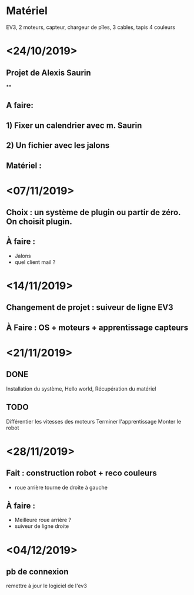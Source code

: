 * Matériel
  EV3, 2 moteurs, capteur, chargeur de pîles, 3 cables, tapis 4 couleurs


* <24/10/2019>
** Projet de Alexis Saurin
**
** A faire:
** 1) Fixer un calendrier avec m. Saurin
** 2) Un fichier avec les jalons

** Matériel :

* <07/11/2019>
** Choix : un système de plugin ou partir de zéro. On choisit plugin.
** À faire :
  - Jalons
  - quel client mail ?

* <14/11/2019>
** Changement de projet : suiveur de ligne EV3
** À Faire : OS + moteurs + apprentissage capteurs

* <21/11/2019>

** DONE
  Installation du système, Hello world,
  Récupération du matériel

** TODO
  Différentier les vitesses des moteurs
  Terminer l'apprentissage
  Monter le robot

* <28/11/2019>
** Fait : construction robot + reco couleurs
  - roue arrière tourne de droite à gauche
** À faire :
  - Meilleure roue arrière ?
  - suiveur de ligne droite

* <04/12/2019>

** pb de connexion
   remettre à jour le logiciel de l'ev3
